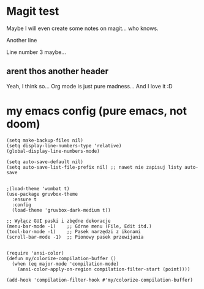 * Magit test
Maybe I will even create some notes on magit... who knows.

Another line

Line number 3 maybe...

** arent thos another header
Yeah, I think so...
Org mode is just pure madness... And I love it :D

* my emacs config (pure emacs, not doom)

#+BEGIN_SRC <język>
(setq make-backup-files nil)
(setq display-line-numbers-type 'relative)
(global-display-line-numbers-mode)

(setq auto-save-default nil)
(setq auto-save-list-file-prefix nil) ;; nawet nie zapisuj listy auto-save


;(load-theme 'wombat t)
(use-package gruvbox-theme
  :ensure t
  :config
  (load-theme 'gruvbox-dark-medium t))

;; Wyłącz GUI paski i zbędne dekoracje
(menu-bar-mode -1)    ;; Górne menu (File, Edit itd.)
(tool-bar-mode -1)    ;; Pasek narzędzi z ikonami
(scroll-bar-mode -1)  ;; Pionowy pasek przewijania


(require 'ansi-color)
(defun my/colorize-compilation-buffer ()
  (when (eq major-mode 'compilation-mode)
    (ansi-color-apply-on-region compilation-filter-start (point))))

(add-hook 'compilation-filter-hook #'my/colorize-compilation-buffer)
#+END_SRC
